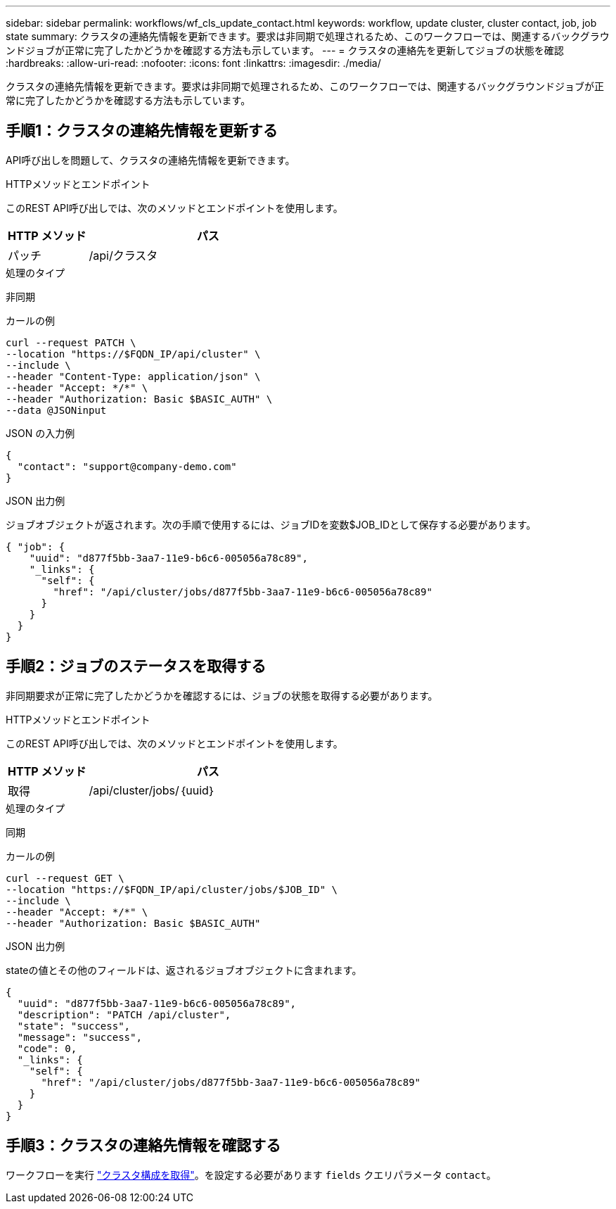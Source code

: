 ---
sidebar: sidebar 
permalink: workflows/wf_cls_update_contact.html 
keywords: workflow, update cluster, cluster contact, job, job state 
summary: クラスタの連絡先情報を更新できます。要求は非同期で処理されるため、このワークフローでは、関連するバックグラウンドジョブが正常に完了したかどうかを確認する方法も示しています。 
---
= クラスタの連絡先を更新してジョブの状態を確認
:hardbreaks:
:allow-uri-read: 
:nofooter: 
:icons: font
:linkattrs: 
:imagesdir: ./media/


[role="lead"]
クラスタの連絡先情報を更新できます。要求は非同期で処理されるため、このワークフローでは、関連するバックグラウンドジョブが正常に完了したかどうかを確認する方法も示しています。



== 手順1：クラスタの連絡先情報を更新する

API呼び出しを問題して、クラスタの連絡先情報を更新できます。

.HTTPメソッドとエンドポイント
このREST API呼び出しでは、次のメソッドとエンドポイントを使用します。

[cols="25,75"]
|===
| HTTP メソッド | パス 


| パッチ | /api/クラスタ 
|===
.処理のタイプ
非同期

.カールの例
[source, curl]
----
curl --request PATCH \
--location "https://$FQDN_IP/api/cluster" \
--include \
--header "Content-Type: application/json" \
--header "Accept: */*" \
--header "Authorization: Basic $BASIC_AUTH" \
--data @JSONinput
----
.JSON の入力例
[source, json]
----
{
  "contact": "support@company-demo.com"
}
----
.JSON 出力例
ジョブオブジェクトが返されます。次の手順で使用するには、ジョブIDを変数$JOB_IDとして保存する必要があります。

[listing]
----
{ "job": {
    "uuid": "d877f5bb-3aa7-11e9-b6c6-005056a78c89",
    "_links": {
      "self": {
        "href": "/api/cluster/jobs/d877f5bb-3aa7-11e9-b6c6-005056a78c89"
      }
    }
  }
}
----


== 手順2：ジョブのステータスを取得する

非同期要求が正常に完了したかどうかを確認するには、ジョブの状態を取得する必要があります。

.HTTPメソッドとエンドポイント
このREST API呼び出しでは、次のメソッドとエンドポイントを使用します。

[cols="25,75"]
|===
| HTTP メソッド | パス 


| 取得 | /api/cluster/jobs/｛uuid｝ 
|===
.処理のタイプ
同期

.カールの例
[source, curl]
----
curl --request GET \
--location "https://$FQDN_IP/api/cluster/jobs/$JOB_ID" \
--include \
--header "Accept: */*" \
--header "Authorization: Basic $BASIC_AUTH"
----
.JSON 出力例
stateの値とその他のフィールドは、返されるジョブオブジェクトに含まれます。

[listing]
----
{
  "uuid": "d877f5bb-3aa7-11e9-b6c6-005056a78c89",
  "description": "PATCH /api/cluster",
  "state": "success",
  "message": "success",
  "code": 0,
  "_links": {
    "self": {
      "href": "/api/cluster/jobs/d877f5bb-3aa7-11e9-b6c6-005056a78c89"
    }
  }
}
----


== 手順3：クラスタの連絡先情報を確認する

ワークフローを実行 link:../workflows/wf_cls_get_cluster.html["クラスタ構成を取得"]。を設定する必要があります `fields` クエリパラメータ `contact`。
